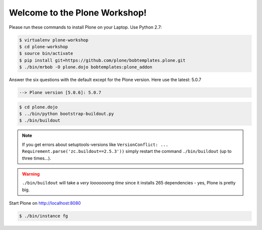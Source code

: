 Welcome to the Plone Workshop!
==============================

Please run these commands to install Plone on your Laptop. Use Python 2.7:

.. code-block:: bash

    $ virtualenv plone-workshop
    $ cd plone-workshop
    $ source bin/activate
    $ pip install git+https://github.com/plone/bobtemplates.plone.git
    $ ./bin/mrbob -O plone.dojo bobtemplates:plone_addon

Answer the six questions with the default except for the Plone version. Here use the latest: 5.0.7

.. code-block:: text

    --> Plone version [5.0.6]: 5.0.7

.. code-block:: bash

    $ cd plone.dojo
    $ ../bin/python bootstrap-buildout.py
    $ ./bin/buildout

.. note::

    If you get errors about setuptools-versions like ``VersionConflict: ... Requirement.parse('zc.buildout==2.5.3'))`` simply restart the command ``./bin/buildout`` (up to three times...).

.. warning::

    ``./bin/buildout`` will take a *very looooooong time* since it installs 265 dependencies - yes, Plone is pretty big.


Start Plone on http://localhost:8080

..  code-block:: bash

    $ ./bin/instance fg
